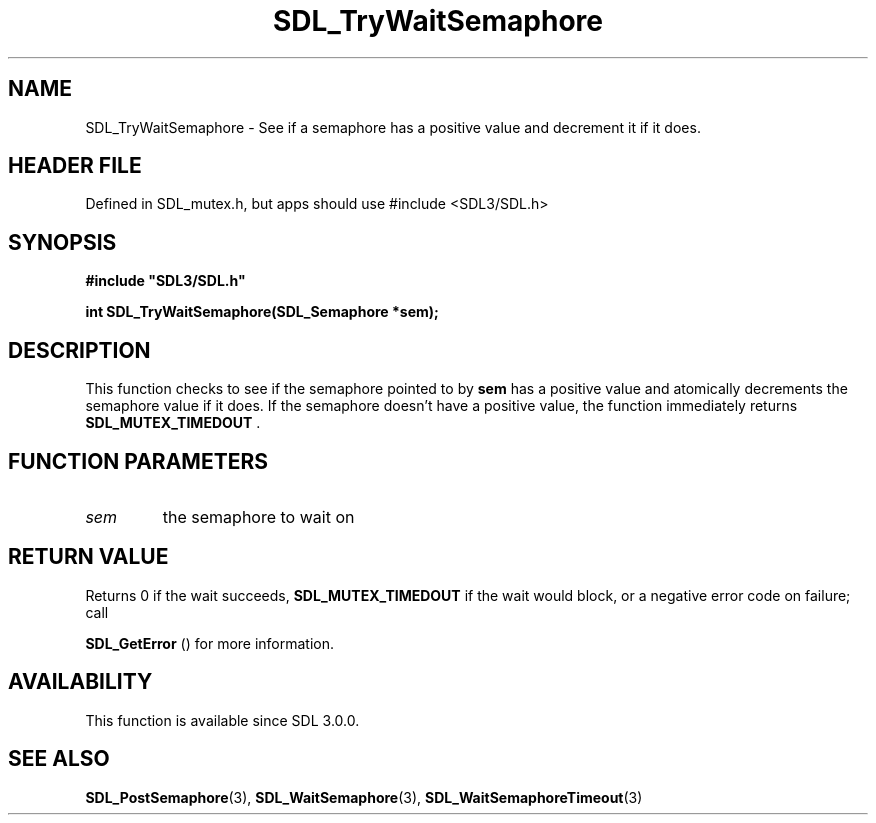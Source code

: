 .\" This manpage content is licensed under Creative Commons
.\"  Attribution 4.0 International (CC BY 4.0)
.\"   https://creativecommons.org/licenses/by/4.0/
.\" This manpage was generated from SDL's wiki page for SDL_TryWaitSemaphore:
.\"   https://wiki.libsdl.org/SDL_TryWaitSemaphore
.\" Generated with SDL/build-scripts/wikiheaders.pl
.\"  revision SDL-3.1.1-no-vcs
.\" Please report issues in this manpage's content at:
.\"   https://github.com/libsdl-org/sdlwiki/issues/new
.\" Please report issues in the generation of this manpage from the wiki at:
.\"   https://github.com/libsdl-org/SDL/issues/new?title=Misgenerated%20manpage%20for%20SDL_TryWaitSemaphore
.\" SDL can be found at https://libsdl.org/
.de URL
\$2 \(laURL: \$1 \(ra\$3
..
.if \n[.g] .mso www.tmac
.TH SDL_TryWaitSemaphore 3 "SDL 3.1.1" "SDL" "SDL3 FUNCTIONS"
.SH NAME
SDL_TryWaitSemaphore \- See if a semaphore has a positive value and decrement it if it does\[char46]
.SH HEADER FILE
Defined in SDL_mutex\[char46]h, but apps should use #include <SDL3/SDL\[char46]h>

.SH SYNOPSIS
.nf
.B #include \(dqSDL3/SDL.h\(dq
.PP
.BI "int SDL_TryWaitSemaphore(SDL_Semaphore *sem);
.fi
.SH DESCRIPTION
This function checks to see if the semaphore pointed to by
.BR sem
has a
positive value and atomically decrements the semaphore value if it does\[char46] If
the semaphore doesn't have a positive value, the function immediately
returns 
.BR SDL_MUTEX_TIMEDOUT
\[char46]

.SH FUNCTION PARAMETERS
.TP
.I sem
the semaphore to wait on
.SH RETURN VALUE
Returns 0 if the wait succeeds, 
.BR
.BR SDL_MUTEX_TIMEDOUT
if the wait would block, or a negative error code on failure; call

.BR SDL_GetError
() for more information\[char46]

.SH AVAILABILITY
This function is available since SDL 3\[char46]0\[char46]0\[char46]

.SH SEE ALSO
.BR SDL_PostSemaphore (3),
.BR SDL_WaitSemaphore (3),
.BR SDL_WaitSemaphoreTimeout (3)
